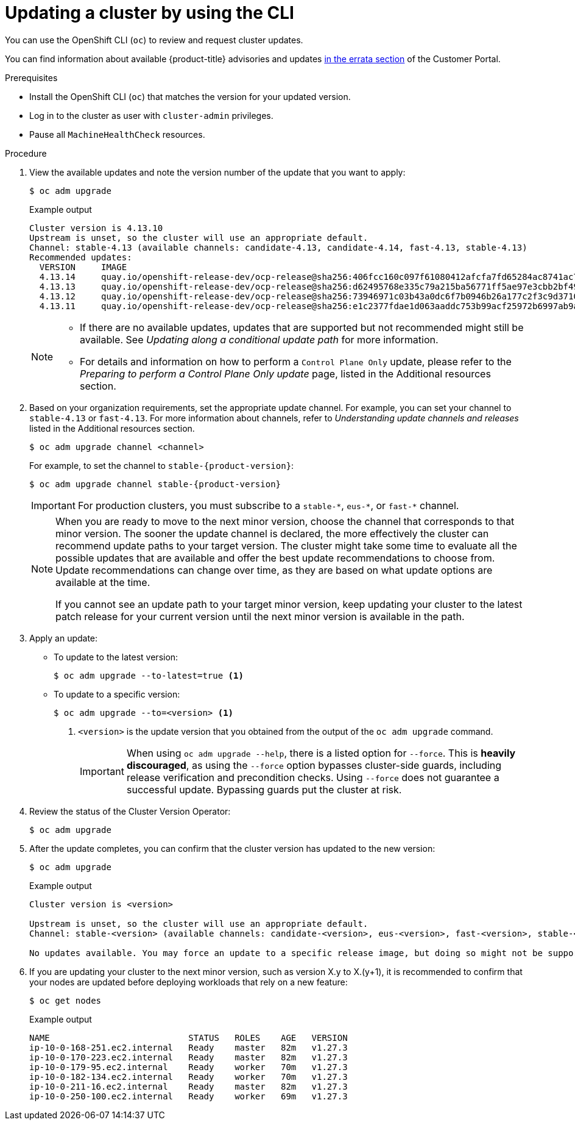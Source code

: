 // Module included in the following assemblies:
//
// * updating/updating_a_cluster/updating-cluster-cli.adoc
// * updating/updating_a_cluster/updating-cluster-rhel-compute.adoc

:_mod-docs-content-type: PROCEDURE
[id="update-upgrading-cli_{context}"]
= Updating a cluster by using the CLI

You can use the OpenShift CLI (`oc`) to review and request cluster updates.

You can find information about available {product-title} advisories and updates
link:https://access.redhat.com/downloads/content/290[in the errata section]
of the Customer Portal.

.Prerequisites

* Install the OpenShift CLI (`oc`) that matches the version for your updated version.
* Log in to the cluster as user with `cluster-admin` privileges.

* Pause all `MachineHealthCheck` resources.

.Procedure

. View the available updates and note the version number of the update that
you want to apply:
+
[source,terminal]
----
$ oc adm upgrade
----
+
ifndef::openshift-origin[]
.Example output
[source,terminal]
----
Cluster version is 4.13.10
Upstream is unset, so the cluster will use an appropriate default.
Channel: stable-4.13 (available channels: candidate-4.13, candidate-4.14, fast-4.13, stable-4.13)
Recommended updates:
  VERSION     IMAGE
  4.13.14     quay.io/openshift-release-dev/ocp-release@sha256:406fcc160c097f61080412afcfa7fd65284ac8741ac7ad5b480e304aba73674b
  4.13.13     quay.io/openshift-release-dev/ocp-release@sha256:d62495768e335c79a215ba56771ff5ae97e3cbb2bf49ed8fb3f6cefabcdc0f17
  4.13.12     quay.io/openshift-release-dev/ocp-release@sha256:73946971c03b43a0dc6f7b0946b26a177c2f3c9d37105441315b4e3359373a55
  4.13.11     quay.io/openshift-release-dev/ocp-release@sha256:e1c2377fdae1d063aaddc753b99acf25972b6997ab9a0b7e80cfef627b9ef3dd
----
endif::openshift-origin[]
ifdef::openshift-origin[]
.Example output
[source,terminal]
----
Cluster version is 4.13.0-0.okd-2023-10-28-065448

Upstream: https://amd64.origin.releases.ci.openshift.org/graph
Channel: stable-4

Recommended updates:

  VERSION                        IMAGE
  4.14.0-0.okd-2024-01-06-084517 registry.ci.openshift.org/origin/release@sha256:c4a6b6850701202f629c0e451de784b02f0de079650a1b9ccbf610448ebc9227
  4.14.0-0.okd-2023-11-14-101924 registry.ci.openshift.org/origin/release@sha256:72d40c51e7c4d1b9c31e9b0d276d045f1b2b93def5ecee49186df856d40bcb5c
  4.14.0-0.okd-2023-11-12-042703 registry.ci.openshift.org/origin/release@sha256:2242d1df4e4cbcc0cd27191ab9ad5f55ac4f0c60c3cda2a186181a2435e3bd00
  4.14.0-0.okd-2023-10-28-073550 registry.ci.openshift.org/origin/release@sha256:7a6200e347a1b857e47f2ab0735eb1303af7d796a847d79ef9706f217cd12f5c
----
endif::openshift-origin[]
+
[NOTE]
====
* If there are no available updates, updates that are supported but not recommended might still be available.
See _Updating along a conditional update path_ for more information.
ifndef::openshift-origin[]
* For details and information on how to perform a `Control Plane Only` update, please refer to the _Preparing to perform a Control Plane Only update_ page, listed in the Additional resources section.
endif::openshift-origin[]
====
ifndef::openshift-origin[]
. Based on your organization requirements, set the appropriate update channel. For example, you can set your channel to `stable-4.13` or `fast-4.13`. For more information about channels, refer to _Understanding update channels and releases_ listed in the Additional resources section.
// In OKD, no need to set the channel.
//this example will need to be updated per eus release to reflect options available
+
[source,terminal]
----
$ oc adm upgrade channel <channel>
----
+
For example, to set the channel to `stable-{product-version}`:
+
[source,terminal,subs="attributes+"]
----
$ oc adm upgrade channel stable-{product-version}
----
+
[IMPORTANT]
====
For production clusters, you must subscribe to a `stable-\*`, `eus-*`, or `fast-*` channel.
====
+
[NOTE]
====
When you are ready to move to the next minor version, choose the channel that corresponds to that minor version.
The sooner the update channel is declared, the more effectively the cluster can recommend update paths to your target version.
The cluster might take some time to evaluate all the possible updates that are available and offer the best update recommendations to choose from.
Update recommendations can change over time, as they are based on what update options are available at the time.

If you cannot see an update path to your target minor version, keep updating your cluster to the latest patch release for your current version until the next minor version is available in the path.
====
endif::openshift-origin[]

. Apply an update:
** To update to the latest version:
+
[source,terminal]
----
$ oc adm upgrade --to-latest=true <1>
----

** To update to a specific version:
+
[source,terminal]
----
$ oc adm upgrade --to=<version> <1>
----
<1> `<version>` is the update version that you obtained from the output of the
`oc adm upgrade` command.
+
[IMPORTANT]
====
When using `oc adm upgrade --help`, there is a listed option for `--force`. This is *heavily discouraged*, as using the `--force` option bypasses cluster-side guards, including release verification and precondition checks. Using `--force` does not guarantee a successful update. Bypassing guards put the cluster at risk.
====

. Review the status of the Cluster Version Operator:
+
[source,terminal]
----
$ oc adm upgrade
----
ifdef::openshift-origin[]
+
[source,terminal]
.Example output
----
info: An upgrade is in progress. Working towards 4.14.0-0.okd-2024-01-06-084517: 117 of 864 done (13% complete), waiting on etcd, kube-apiserver

Upstream: https://amd64.origin.releases.ci.openshift.org/graph
Channel: stable-4
No updates available. You may still upgrade to a specific release image with --to-image or wait for new updates to be available.
----
endif::openshift-origin[]

. After the update completes, you can confirm that the cluster version has
updated to the new version:
+
[source,terminal]
----
$ oc adm upgrade
----
ifndef::openshift-origin[]
+
.Example output
[source,terminal]
----
Cluster version is <version>

Upstream is unset, so the cluster will use an appropriate default.
Channel: stable-<version> (available channels: candidate-<version>, eus-<version>, fast-<version>, stable-<version>)

No updates available. You may force an update to a specific release image, but doing so might not be supported and might result in downtime or data loss.
----
endif::openshift-origin[]
ifdef::openshift-origin[]
+
[source,terminal]
.Example output
----
Cluster version is 4.14.0-0.okd-2024-01-06-084517

Upstream: https://amd64.origin.releases.ci.openshift.org/graph
Channel: stable-4
No updates available. You may still upgrade to a specific release image with --to-image or wait for new updates to be available.
----
endif::openshift-origin[]
+
. If you are updating your cluster to the next minor version, such as version X.y to X.(y+1), it is recommended to confirm that your nodes are updated before deploying workloads that rely on a new feature:
+
[source,terminal]
----
$ oc get nodes
----
+
.Example output
[source,terminal]
----
NAME                           STATUS   ROLES    AGE   VERSION
ip-10-0-168-251.ec2.internal   Ready    master   82m   v1.27.3
ip-10-0-170-223.ec2.internal   Ready    master   82m   v1.27.3
ip-10-0-179-95.ec2.internal    Ready    worker   70m   v1.27.3
ip-10-0-182-134.ec2.internal   Ready    worker   70m   v1.27.3
ip-10-0-211-16.ec2.internal    Ready    master   82m   v1.27.3
ip-10-0-250-100.ec2.internal   Ready    worker   69m   v1.27.3
----

